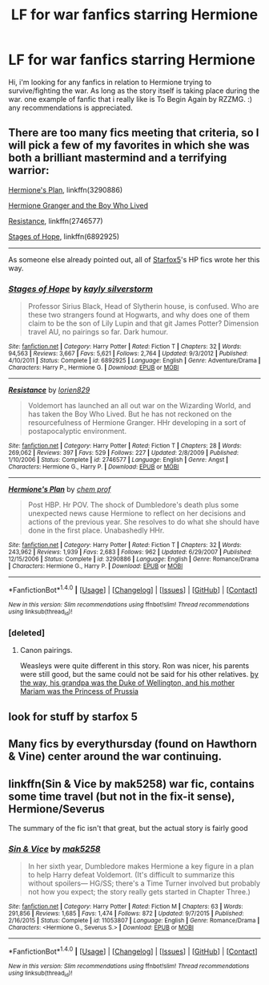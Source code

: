#+TITLE: LF for war fanfics starring Hermione

* LF for war fanfics starring Hermione
:PROPERTIES:
:Author: cosmogaze
:Score: 7
:DateUnix: 1489440100.0
:DateShort: 2017-Mar-14
:FlairText: Request
:END:
Hi, i'm looking for any fanfics in relation to Hermione trying to survive/fighting the war. As long as the story itself is taking place during the war. one example of fanfic that i really like is To Begin Again by RZZMG. :) any recommendations is appreciated.


** There are too many fics meeting that criteria, so I will pick a few of my favorites in which she was both a brilliant mastermind and a terrifying warrior:

[[https://www.fanfiction.net/s/3290886/1/Hermione-s-Plan][Hermione's Plan]], linkffn(3290886)

[[https://www.tthfanfic.org/story.php?no=30822&rewrite=true][Hermione Granger and the Boy Who Lived]]

[[https://www.fanfiction.net/s/2746577/1/Resistance][Resistance]], linkffn(2746577)

[[https://www.fanfiction.net/s/6892925/1/Stages-of-Hope][Stages of Hope]], linkffn(6892925)

--------------

As someone else already pointed out, all of [[https://www.fanfiction.net/u/2548648/Starfox5][Starfox5]]'s HP fics wrote her this way.
:PROPERTIES:
:Author: InquisitorCOC
:Score: 4
:DateUnix: 1489452034.0
:DateShort: 2017-Mar-14
:END:

*** [[http://www.fanfiction.net/s/6892925/1/][*/Stages of Hope/*]] by [[https://www.fanfiction.net/u/291348/kayly-silverstorm][/kayly silverstorm/]]

#+begin_quote
  Professor Sirius Black, Head of Slytherin house, is confused. Who are these two strangers found at Hogwarts, and why does one of them claim to be the son of Lily Lupin and that git James Potter? Dimension travel AU, no pairings so far. Dark humour.
#+end_quote

^{/Site/: [[http://www.fanfiction.net/][fanfiction.net]] *|* /Category/: Harry Potter *|* /Rated/: Fiction T *|* /Chapters/: 32 *|* /Words/: 94,563 *|* /Reviews/: 3,667 *|* /Favs/: 5,621 *|* /Follows/: 2,764 *|* /Updated/: 9/3/2012 *|* /Published/: 4/10/2011 *|* /Status/: Complete *|* /id/: 6892925 *|* /Language/: English *|* /Genre/: Adventure/Drama *|* /Characters/: Harry P., Hermione G. *|* /Download/: [[http://www.ff2ebook.com/old/ffn-bot/index.php?id=6892925&source=ff&filetype=epub][EPUB]] or [[http://www.ff2ebook.com/old/ffn-bot/index.php?id=6892925&source=ff&filetype=mobi][MOBI]]}

--------------

[[http://www.fanfiction.net/s/2746577/1/][*/Resistance/*]] by [[https://www.fanfiction.net/u/636397/lorien829][/lorien829/]]

#+begin_quote
  Voldemort has launched an all out war on the Wizarding World, and has taken the Boy Who Lived. But he has not reckoned on the resourcefulness of Hermione Granger. HHr developing in a sort of postapocalyptic environment.
#+end_quote

^{/Site/: [[http://www.fanfiction.net/][fanfiction.net]] *|* /Category/: Harry Potter *|* /Rated/: Fiction T *|* /Chapters/: 28 *|* /Words/: 269,062 *|* /Reviews/: 397 *|* /Favs/: 529 *|* /Follows/: 227 *|* /Updated/: 2/8/2009 *|* /Published/: 1/10/2006 *|* /Status/: Complete *|* /id/: 2746577 *|* /Language/: English *|* /Genre/: Angst *|* /Characters/: Hermione G., Harry P. *|* /Download/: [[http://www.ff2ebook.com/old/ffn-bot/index.php?id=2746577&source=ff&filetype=epub][EPUB]] or [[http://www.ff2ebook.com/old/ffn-bot/index.php?id=2746577&source=ff&filetype=mobi][MOBI]]}

--------------

[[http://www.fanfiction.net/s/3290886/1/][*/Hermione's Plan/*]] by [[https://www.fanfiction.net/u/769110/chem-prof][/chem prof/]]

#+begin_quote
  Post HBP. Hr POV. The shock of Dumbledore's death plus some unexpected news cause Hermione to reflect on her decisions and actions of the previous year. She resolves to do what she should have done in the first place. Unabashedly HHr.
#+end_quote

^{/Site/: [[http://www.fanfiction.net/][fanfiction.net]] *|* /Category/: Harry Potter *|* /Rated/: Fiction T *|* /Chapters/: 32 *|* /Words/: 243,962 *|* /Reviews/: 1,939 *|* /Favs/: 2,683 *|* /Follows/: 962 *|* /Updated/: 6/29/2007 *|* /Published/: 12/15/2006 *|* /Status/: Complete *|* /id/: 3290886 *|* /Language/: English *|* /Genre/: Romance/Drama *|* /Characters/: Hermione G., Harry P. *|* /Download/: [[http://www.ff2ebook.com/old/ffn-bot/index.php?id=3290886&source=ff&filetype=epub][EPUB]] or [[http://www.ff2ebook.com/old/ffn-bot/index.php?id=3290886&source=ff&filetype=mobi][MOBI]]}

--------------

*FanfictionBot*^{1.4.0} *|* [[[https://github.com/tusing/reddit-ffn-bot/wiki/Usage][Usage]]] | [[[https://github.com/tusing/reddit-ffn-bot/wiki/Changelog][Changelog]]] | [[[https://github.com/tusing/reddit-ffn-bot/issues/][Issues]]] | [[[https://github.com/tusing/reddit-ffn-bot/][GitHub]]] | [[[https://www.reddit.com/message/compose?to=tusing][Contact]]]

^{/New in this version: Slim recommendations using/ ffnbot!slim! /Thread recommendations using/ linksub(thread_id)!}
:PROPERTIES:
:Author: FanfictionBot
:Score: 2
:DateUnix: 1489452063.0
:DateShort: 2017-Mar-14
:END:


*** [deleted]
:PROPERTIES:
:Score: 1
:DateUnix: 1489497703.0
:DateShort: 2017-Mar-14
:END:

**** Canon pairings.

Weasleys were quite different in this story. Ron was nicer, his parents were still good, but the same could not be said for his other relatives. [[/spoiler][by the way, his grandpa was the Duke of Wellington, and his mother Mariam was the Princess of Prussia]]
:PROPERTIES:
:Author: InquisitorCOC
:Score: 1
:DateUnix: 1489499343.0
:DateShort: 2017-Mar-14
:END:


** look for stuff by starfox 5
:PROPERTIES:
:Author: LoL_KK
:Score: 3
:DateUnix: 1489450905.0
:DateShort: 2017-Mar-14
:END:


** Many fics by everythursday (found on Hawthorn & Vine) center around the war continuing.
:PROPERTIES:
:Author: kitchenchicken
:Score: 1
:DateUnix: 1489477923.0
:DateShort: 2017-Mar-14
:END:


** linkffn(Sin & Vice by mak5258) war fic, contains some time travel (but not in the fix-it sense), Hermione/Severus

The summary of the fic isn't that great, but the actual story is fairly good
:PROPERTIES:
:Author: Flye_Autumne
:Score: 1
:DateUnix: 1489507758.0
:DateShort: 2017-Mar-14
:END:

*** [[http://www.fanfiction.net/s/11053807/1/][*/Sin & Vice/*]] by [[https://www.fanfiction.net/u/1112270/mak5258][/mak5258/]]

#+begin_quote
  In her sixth year, Dumbledore makes Hermione a key figure in a plan to help Harry defeat Voldemort. (It's difficult to summarize this without spoilers--- HG/SS; there's a Time Turner involved but probably not how you expect; the story really gets started in Chapter Three.)
#+end_quote

^{/Site/: [[http://www.fanfiction.net/][fanfiction.net]] *|* /Category/: Harry Potter *|* /Rated/: Fiction M *|* /Chapters/: 63 *|* /Words/: 291,856 *|* /Reviews/: 1,685 *|* /Favs/: 1,474 *|* /Follows/: 872 *|* /Updated/: 9/7/2015 *|* /Published/: 2/16/2015 *|* /Status/: Complete *|* /id/: 11053807 *|* /Language/: English *|* /Genre/: Romance/Drama *|* /Characters/: <Hermione G., Severus S.> *|* /Download/: [[http://www.ff2ebook.com/old/ffn-bot/index.php?id=11053807&source=ff&filetype=epub][EPUB]] or [[http://www.ff2ebook.com/old/ffn-bot/index.php?id=11053807&source=ff&filetype=mobi][MOBI]]}

--------------

*FanfictionBot*^{1.4.0} *|* [[[https://github.com/tusing/reddit-ffn-bot/wiki/Usage][Usage]]] | [[[https://github.com/tusing/reddit-ffn-bot/wiki/Changelog][Changelog]]] | [[[https://github.com/tusing/reddit-ffn-bot/issues/][Issues]]] | [[[https://github.com/tusing/reddit-ffn-bot/][GitHub]]] | [[[https://www.reddit.com/message/compose?to=tusing][Contact]]]

^{/New in this version: Slim recommendations using/ ffnbot!slim! /Thread recommendations using/ linksub(thread_id)!}
:PROPERTIES:
:Author: FanfictionBot
:Score: 1
:DateUnix: 1489507782.0
:DateShort: 2017-Mar-14
:END:
